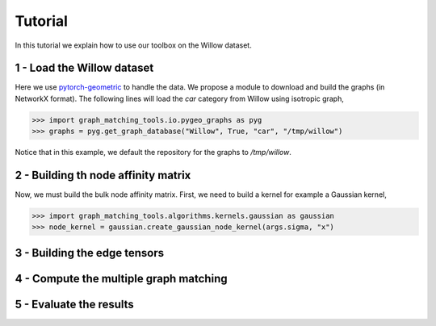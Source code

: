 Tutorial
========

In this tutorial we explain how to use our toolbox on the Willow dataset.

1 - Load the Willow dataset
---------------------------

Here we use `pytorch-geometric <https://pytorch-geometric.readthedocs.io>`_ to handle the data.
We propose a module to download and build the graphs (in NetworkX format).
The following lines will load the *car* category from Willow using isotropic graph,

>>> import graph_matching_tools.io.pygeo_graphs as pyg
>>> graphs = pyg.get_graph_database("Willow", True, "car", "/tmp/willow")

Notice that in this example, we default the repository for the graphs to */tmp/willow*.


2 - Building th node affinity matrix
------------------------------------

Now, we must build the bulk node affinity matrix. First, we need to build a kernel for example
a Gaussian kernel,

>>> import graph_matching_tools.algorithms.kernels.gaussian as gaussian
>>> node_kernel = gaussian.create_gaussian_node_kernel(args.sigma, "x")


3 - Building the edge tensors
-----------------------------

4 - Compute the multiple graph matching
---------------------------------------

5 - Evaluate the results
------------------------
